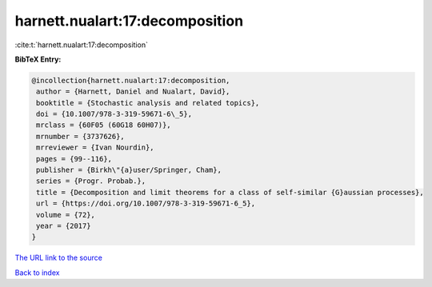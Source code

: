 harnett.nualart:17:decomposition
================================

:cite:t:`harnett.nualart:17:decomposition`

**BibTeX Entry:**

.. code-block:: bibtex

   @incollection{harnett.nualart:17:decomposition,
    author = {Harnett, Daniel and Nualart, David},
    booktitle = {Stochastic analysis and related topics},
    doi = {10.1007/978-3-319-59671-6\_5},
    mrclass = {60F05 (60G18 60H07)},
    mrnumber = {3737626},
    mrreviewer = {Ivan Nourdin},
    pages = {99--116},
    publisher = {Birkh\"{a}user/Springer, Cham},
    series = {Progr. Probab.},
    title = {Decomposition and limit theorems for a class of self-similar {G}aussian processes},
    url = {https://doi.org/10.1007/978-3-319-59671-6_5},
    volume = {72},
    year = {2017}
   }
`The URL link to the source <ttps://doi.org/10.1007/978-3-319-59671-6_5}>`_


`Back to index <../By-Cite-Keys.html>`_

